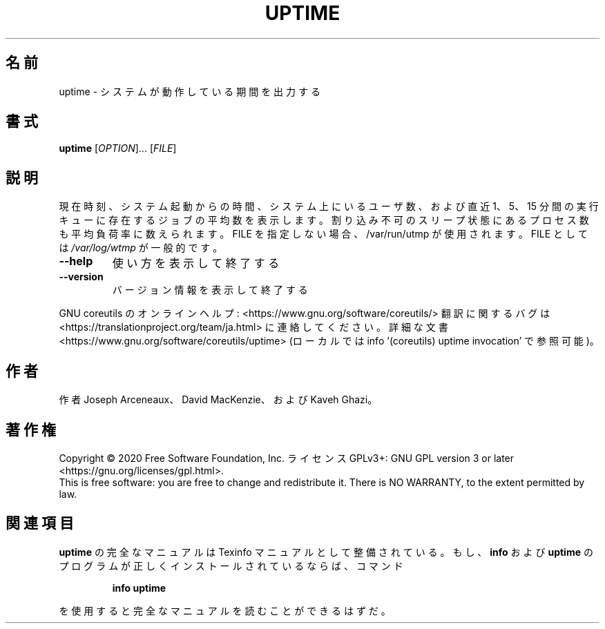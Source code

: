 .\" DO NOT MODIFY THIS FILE!  It was generated by help2man 1.47.13.
.TH UPTIME "1" "2021年5月" "GNU coreutils" "ユーザーコマンド"
.SH 名前
uptime \- システムが動作している期間を出力する
.SH 書式
.B uptime
[\fI\,OPTION\/\fR]... [\fI\,FILE\/\fR]
.SH 説明
.\" Add any additional description here
.PP
現在時刻、システム起動からの時間、システム上にいるユーザ数、および
直近 1、5、15 分間の実行キューに存在するジョブの平均数を表示します。割り込み不可のスリープ状態にあるプロセス数も平均負荷率に数えられます。
FILE を指定しない場合、/var/run/utmp が使用されます。 FILE としては \fI\,/var/log/wtmp\/\fP が一般的です。
.TP
\fB\-\-help\fR
使い方を表示して終了する
.TP
\fB\-\-version\fR
バージョン情報を表示して終了する
.PP
GNU coreutils のオンラインヘルプ: <https://www.gnu.org/software/coreutils/>
翻訳に関するバグは <https://translationproject.org/team/ja.html> に連絡してください。
詳細な文書 <https://www.gnu.org/software/coreutils/uptime>
(ローカルでは info '(coreutils) uptime invocation' で参照可能)。
.SH 作者
作者 Joseph Arceneaux、 David MacKenzie、および Kaveh Ghazi。
.SH 著作権
Copyright \(co 2020 Free Software Foundation, Inc.
ライセンス GPLv3+: GNU GPL version 3 or later <https://gnu.org/licenses/gpl.html>.
.br
This is free software: you are free to change and redistribute it.
There is NO WARRANTY, to the extent permitted by law.
.SH 関連項目
.B uptime
の完全なマニュアルは Texinfo マニュアルとして整備されている。もし、
.B info
および
.B uptime
のプログラムが正しくインストールされているならば、コマンド
.IP
.B info uptime
.PP
を使用すると完全なマニュアルを読むことができるはずだ。
